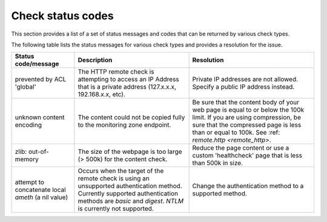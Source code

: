 .. _check-status-codes:

========================
Check status codes
========================

This section provides a list of a set of status messages and codes that can be returned by various check types.

The following table lists the status messages for various check types and provides a resolution for the issue.

+----------------------------------------------------+----------------------------------------------------------------------------------------------------------------------------------------------------------------------------------------------------+---------------------------------------------------------------------------------------------------------------------------------------------------------------------------------------------------------------------------+
| Status code/message                                | Description                                                                                                                                                                                        | Resolution                                                                                                                                                                                                                |
+====================================================+====================================================================================================================================================================================================+===========================================================================================================================================================================================================================+
| prevented by ACL 'global'                          | The HTTP remote check is attempting to access an IP Address that is a private address (127.x.x.x, 192.168.x.x, etc).                                                                               | Private IP addresses are not allowed. Specify a public IP address instead.                                                                                                                                                |
+----------------------------------------------------+----------------------------------------------------------------------------------------------------------------------------------------------------------------------------------------------------+---------------------------------------------------------------------------------------------------------------------------------------------------------------------------------------------------------------------------+
| unknown content encoding                           | The content could not be copied fully to the monitoring zone endpoint.                                                                                                                             | Be sure that the content body of your web page is equal to or below the 100k limit. If you are using compression, be sure that the compressed page is less than or equal to 100k.  See :ref: `remote.http <remote_http>`. |
+----------------------------------------------------+----------------------------------------------------------------------------------------------------------------------------------------------------------------------------------------------------+---------------------------------------------------------------------------------------------------------------------------------------------------------------------------------------------------------------------------+
| zlib: out-of-memory                                | The size of the webpage is too large (> 500k) for the content check.                                                                                                                               | Reduce the page content or use a custom 'healthcheck' page that is less than 500k in size.                                                                                                                                |
+----------------------------------------------------+----------------------------------------------------------------------------------------------------------------------------------------------------------------------------------------------------+---------------------------------------------------------------------------------------------------------------------------------------------------------------------------------------------------------------------------+
| attempt to concatenate local *ameth* (a nil value) | Occurs when the target of the remote check is using an unsupported authentication method. Currently supported authentication methods are *basic* and *digest*.  *NTLM* is currently not supported. | Change the authentication method to a supported method.                                                                                                                                                                   |
+----------------------------------------------------+----------------------------------------------------------------------------------------------------------------------------------------------------------------------------------------------------+---------------------------------------------------------------------------------------------------------------------------------------------------------------------------------------------------------------------------+
